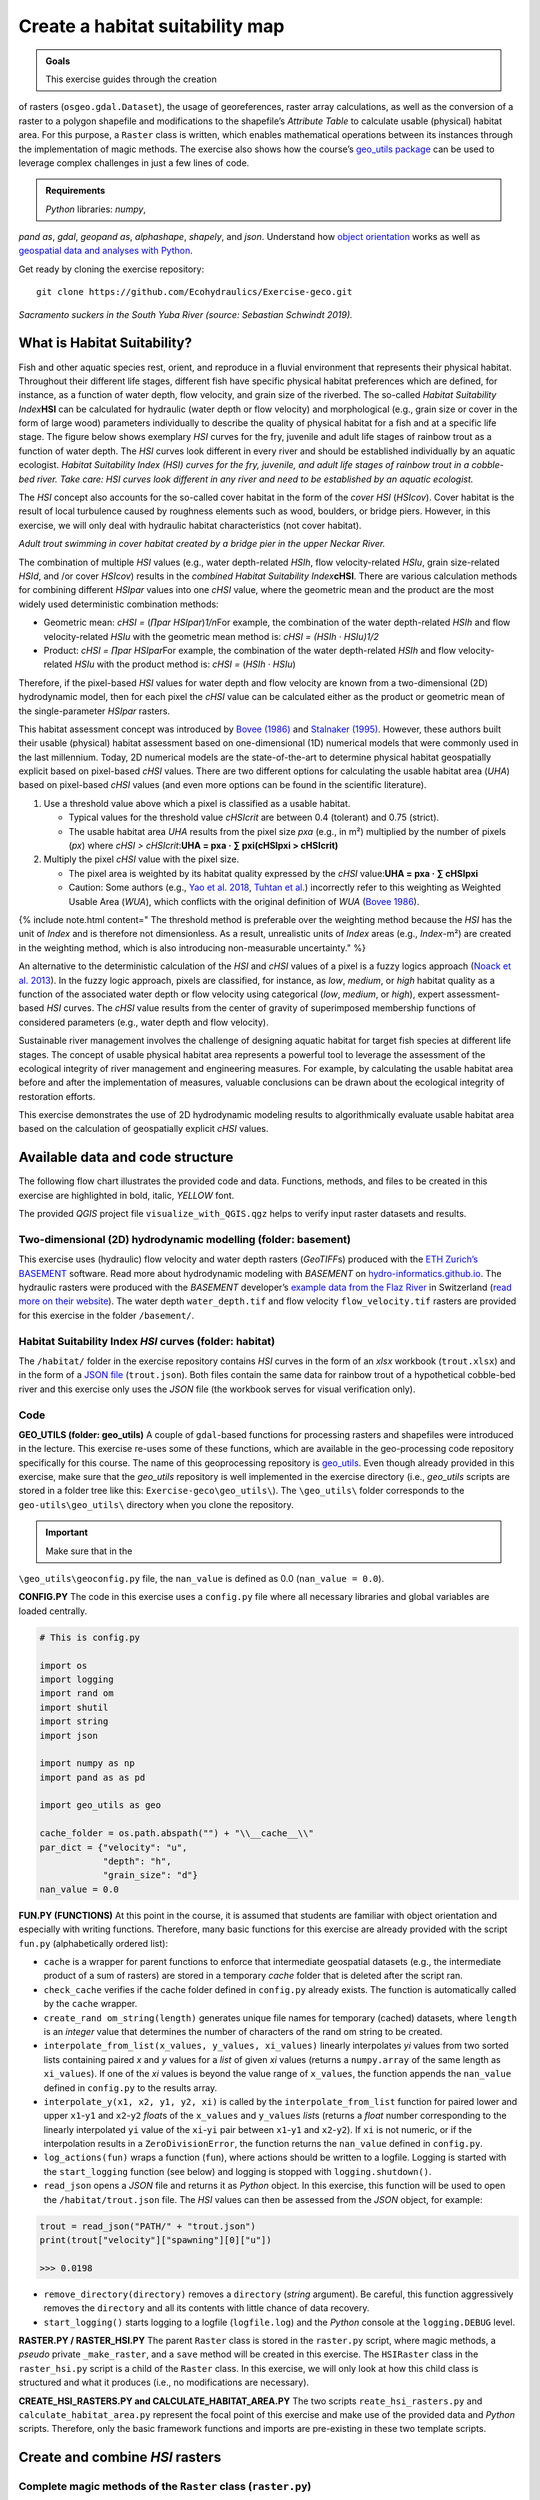 Create a habitat suitability map
================================

.. admonition:: Goals

   This exercise guides through the creation
of rasters (``osgeo.gdal.Dataset``), the usage of georeferences, raster
array calculations, as well as the conversion of a raster to a polygon
shapefile and  modifications to the shapefile’s *Attribute Table* to
calculate usable (physical) habitat area. For this purpose, a ``Raster``
class is written, which enables mathematical operations between its
instances through the implementation of magic methods. The exercise also
shows how the course’s `geo_utils
package <https://github.com/hydro-informatics/geo-utils>`__ can be used
to leverage complex challenges in just a few lines of code.

.. admonition:: Requirements

   *Python* libraries: *numpy*,
*pand as*, *gdal*, *geopand as*, *alphashape*, *shapely*, and  *json*.
Understand  how `object orientation <hypy_classes.html>`__ works as well
as `geospatial data and  analyses with Python <geo-python.html>`__.

Get ready by cloning the exercise repository:

::

   git clone https://github.com/Ecohydraulics/Exercise-geco.git

|fish| *Sacramento suckers in the South Yuba River (source: Sebastian
Schwindt 2019).*

What is Habitat Suitability?
----------------------------

Fish and  other aquatic species rest, orient, and  reproduce in a fluvial
environment that represents their physical habitat. Throughout their
different life stages, different fish have specific physical habitat
preferences which are defined, for instance, as a function of water
depth, flow velocity, and  grain size of the riverbed. The so-called
*Habitat Suitability Index*\ **HSI** can be calculated for hydraulic
(water depth or flow velocity) and  morphological (e.g., grain size or
cover in the form of large wood) parameters individually to describe the
quality of physical habitat for a fish and  at a specific life stage. The
figure below shows exemplary *HSI* curves for the fry, juvenile and 
adult life stages of rainbow trout as a function of water depth. The
*HSI* curves look different in every river and  should be established
individually by an aquatic ecologist. |hsi-curves|\  *Habitat
Suitability Index (HSI) curves for the fry, juvenile, and  adult life
stages of rainbow trout in a cobble-bed river. Take care: HSI curves
look different in any river and  need to be established by an aquatic
ecologist.*

The *HSI* concept also accounts for the so-called cover habitat in the
form of the *cover HSI* (*HSIcov*). Cover habitat is the result of local
turbulence caused by roughness elements such as wood, boulders, or
bridge piers. However, in this exercise, we will only deal with
hydraulic habitat characteristics (not cover habitat).

|cover-habitat|\  *Adult trout swimming in cover habitat created by a
bridge pier in the upper Neckar River.*

The combination of multiple *HSI* values (e.g., water depth-related
*HSIh*, flow velocity-related *HSIu*, grain size-related *HSId*, and /or
cover *HSIcov*) results in the *combined Habitat Suitability
Index*\ **cHSI**. There are various calculation methods for combining
different *HSIpar* values into one *cHSI* value, where the geometric
mean and  the product are the most widely used deterministic combination
methods:

-  Geometric mean: *cHSI =* (*∏par HSIpar*)\ *1/n*\ For example, the
   combination of the water depth-related *HSIh* and  flow
   velocity-related *HSIu* with the geometric mean method is: *cHSI =
   (HSIh · HSIu)1/2*
-  Product: *cHSI = ∏par HSIpar*\ For example, the combination of the
   water depth-related *HSIh* and  flow velocity-related *HSIu* with the
   product method is: *cHSI =* (*HSIh · HSIu*)

Therefore, if the pixel-based *HSI* values for water depth and  flow
velocity are known from a two-dimensional (2D) hydrodynamic model, then
for each pixel the *cHSI* value can be calculated either as the product
or geometric mean of the single-parameter *HSIpar* rasters.

This habitat assessment concept was introduced by `Bovee
(1986) <https://pubs.er.usgs.gov/publication/70121265>`__ and  `Stalnaker
(1995) <www.dtic.mil/cgi-bin/GetTRDoc?AD=ADA322762>`__. However, these
authors built their usable (physical) habitat assessment based on
one-dimensional (1D) numerical models that were commonly used in the
last millennium. Today, 2D numerical models are the state-of-the-art to
determine physical habitat geospatially explicit based on pixel-based
*cHSI* values. There are two different options for calculating the
usable habitat area (*UHA*) based on pixel-based *cHSI* values (and  even
more options can be found in the scientific literature).

1. Use a threshold value above which a pixel is classified as a usable
   habitat.

   -  Typical values for the threshold value *cHSIcrit* are between 0.4
      (tolerant) and  0.75 (strict).
   -  The usable habitat area *UHA* results from the pixel size *pxa*
      (e.g., in m²) multiplied by the number of pixels (*px*) where
      *cHSI > cHSIcrit*:\ **UHA = pxa · ∑ pxi(cHSIpxi > cHSIcrit)**

2. Multiply the pixel *cHSI* value with the pixel size.

   -  The pixel area is weighted by its habitat quality expressed by the
      *cHSI* value:\ **UHA = pxa · ∑ cHSIpxi**
   -  Caution: Some authors (e.g., `Yao et
      al. 2018 <https://onlinelibrary.wiley.com/doi/full/10.1002/eco.1961>`__,
      `Tuhtan et al. <https://doi.org/10.1007/s12205-012-0002-5>`__)
      incorrectly refer to this weighting as Weighted Usable Area
      (*WUA*), which conflicts with the original definition of *WUA*
      (`Bovee 1986 <https://pubs.er.usgs.gov/publication/70121265>`__).

{% include note.html content=" The threshold method is preferable over
the weighting method because the *HSI* has the unit of *Index* and  is
therefore not dimensionless. As a result, unrealistic units of *Index*
areas (e.g., *Index*-m²) are created in the weighting method, which is
also introducing non-measurable uncertainty." %}

An alternative to the deterministic calculation of the *HSI* and  *cHSI*
values of a pixel is a fuzzy logics approach (`Noack et
al. 2013 <https://onlinelibrary.wiley.com/doi/pdf/10.1002/9781118526576>`__).
In the fuzzy logic approach, pixels are classified, for instance, as
*low*, *medium*, or *high* habitat quality as a function of the
associated water depth or flow velocity using categorical (*low*,
*medium*, or *high*), expert assessment-based *HSI* curves. The *cHSI*
value results from the center of gravity of superimposed membership
functions of considered parameters (e.g., water depth and  flow
velocity).

Sustainable river management involves the challenge of designing aquatic
habitat for target fish species at different life stages. The concept of
usable physical habitat area represents a powerful tool to leverage the
assessment of the ecological integrity of river management and 
engineering measures. For example, by calculating the usable habitat
area before and  after the implementation of measures, valuable
conclusions can be drawn about the ecological integrity of restoration
efforts.

This exercise demonstrates the use of 2D hydrodynamic modeling results
to algorithmically evaluate usable habitat area based on the calculation
of geospatially explicit *cHSI* values.

Available data and  code structure
---------------------------------

The following flow chart illustrates the provided code and  data.
Functions, methods, and  files to be created in this exercise are
highlighted in bold, italic, *YELLOW* font.

|code-structure|\ 

The provided *QGIS* project file ``visualize_with_QGIS.qgz`` helps to
verify input raster datasets and  results.

Two-dimensional (2D) hydrodynamic modelling (folder: **basement**) 
~~~~~~~~~~~~~~~~~~~~~~~~~~~~~~~~~~~~~~~~~~~~~~~~~~~~~~~~~~~~~~~~~~

This exercise uses (hydraulic) flow velocity and  water depth rasters
(*GeoTIFF*\ s) produced with the `ETH Zurich\ ’s
BASEMENT <https://basement.ethz.ch/>`__ software. Read more about
hydrodynamic modeling with *BASEMENT* on
`hydro-informatics.github.io <bm.html>`__. The hydraulic rasters were
produced with the *BASEMENT* developer’s `example data from the Flaz
River <http://people.ee.ethz.ch/~basement/baseweb/download/tutorials/Flaz_2D_v3.zip>`__
in Switzerland  (`read more on their
website <https://basement.ethz.ch/download/tutorials/tutorials3.html>`__).
The water depth ``water_depth.tif`` and  flow velocity
``flow_velocity.tif`` rasters are provided for this exercise in the
folder ``/basement/``.

Habitat Suitability Index *HSI* curves (folder: **habitat**) 
~~~~~~~~~~~~~~~~~~~~~~~~~~~~~~~~~~~~~~~~~~~~~~~~~~~~~~~~~~~~

The ``/habitat/`` folder in the exercise repository contains *HSI*
curves in the form of an *xlsx* workbook (``trout.xlsx``) and  in the
form of a `JSON file <hypy_xml.html#json>`__ (``trout.json``). Both
files contain the same data for rainbow trout of a hypothetical
cobble-bed river and  this exercise only uses the *JSON* file (the
workbook serves for visual verification only).

Code
~~~~

**GEO_UTILS (folder: geo_utils)**\  A couple of ``gdal``-based functions
for processing rasters and  shapefiles were introduced in the lecture.
This exercise re-uses some of these functions, which are available in
the geo-processing code repository specifically for this course. The
name of this geoprocessing repository is
`geo_utils <https://github.com/hydro-informatics/geo-utils>`__. Even
though already provided in this exercise, make sure that the *geo_utils*
repository is well implemented in the exercise directory (i.e.,
*geo_utils* scripts are stored in a folder tree like this:
``Exercise-geco\geo_utils\``). The ``\geo_utils\`` folder corresponds to
the ``geo-utils\geo_utils\`` directory when you clone the repository.

.. important::
   Make sure that in the
``\geo_utils\geoconfig.py`` file, the ``nan_value`` is defined as 0.0
(``nan_value = 0.0``).

**CONFIG.PY**\  The code in this exercise uses a ``config.py`` file
where all necessary libraries and  global variables are loaded centrally.

.. code:: python

   # This is config.py

   import os
   import logging
   import rand om
   import shutil
   import string
   import json

   import numpy as np
   import pand as as pd

   import geo_utils as geo

   cache_folder = os.path.abspath("") + "\\__cache__\\"
   par_dict = {"velocity": "u",
               "depth": "h",
               "grain_size": "d"}
   nan_value = 0.0

**FUN.PY (FUNCTIONS)**\  At this point in the course, it is assumed that
students are familiar with object orientation and  especially with
writing functions. Therefore, many basic functions for this exercise are
already provided with the script ``fun.py`` (alphabetically ordered
list):

-  ``cache`` is a wrapper for parent functions to enforce that
   intermediate geospatial datasets (e.g., the intermediate product of a
   sum of rasters) are stored in a temporary *cache* folder that is
   deleted after the script ran.
-  ``check_cache`` verifies if the cache folder defined in ``config.py``
   already exists. The function is automatically called by the ``cache``
   wrapper.
-  ``create_rand om_string(length)`` generates unique file names for
   temporary (cached) datasets, where ``length`` is an *integer* value
   that determines the number of characters of the rand om string to be
   created.
-  ``interpolate_from_list(x_values, y_values, xi_values)`` linearly
   interpolates *yi* values from two sorted lists containing paired *x*
   and  *y* values for a *list* of given *xi* values (returns a
   ``numpy.array`` of the same length as ``xi_values``). If one of the
   *xi* values is beyond the value range of ``x_values``, the function
   appends the ``nan_value`` defined in ``config.py`` to the results
   array.
-  ``interpolate_y(x1, x2, y1, y2, xi)`` is called by the
   ``interpolate_from_list`` function for paired lower and  upper
   ``x1``-``y1`` and  ``x2``-``y2`` *float*\ s of the ``x_values`` and 
   ``y_values`` *list*\ s (returns a *float* number corresponding to the
   linearly interpolated ``yi`` value of the ``xi``-``yi`` pair between
   ``x1``-``y1`` and  ``x2``-``y2``). If ``xi`` is not numeric, or if the
   interpolation results in a ``ZeroDivisionError``, the function
   returns the ``nan_value`` defined in ``config.py``.
-  ``log_actions(fun)`` wraps a function (``fun``), where actions should
   be written to a logfile. Logging is started with the
   ``start_logging`` function (see below) and  logging is stopped with
   ``logging.shutdown()``.
-  ``read_json`` opens a *JSON* file and  returns it as *Python* object.
   In this exercise, this function will be used to open the
   ``/habitat/trout.json`` file. The *HSI* values can then be assessed
   from the *JSON* object, for example:

.. code:: python

   trout = read_json("PATH/" + "trout.json")
   print(trout["velocity"]["spawning"][0]["u"])

   >>> 0.0198

-  ``remove_directory(directory)`` removes a ``directory`` (*string*
   argument). Be careful, this function aggressively removes the
   ``directory`` and  all its contents with little chance of data
   recovery.
-  ``start_logging()`` starts logging to a logfile (``logfile.log``) and 
   the *Python* console at the ``logging.DEBUG`` level.

**RASTER.PY / RASTER_HSI.PY**\  The parent ``Raster`` class is stored in
the ``raster.py`` script, where magic methods, a *pseudo* private
``_make_raster``, and  a ``save`` method will be created in this
exercise. The ``HSIRaster`` class in the ``raster_hsi.py`` script is a
child of the ``Raster`` class. In this exercise, we will only look at
how this child class is structured and  what it produces (i.e., no
modifications are necessary).

**CREATE_HSI_RASTERS.PY and  CALCULATE_HABITAT_AREA.PY**\  The two
scripts ``reate_hsi_rasters.py`` and  ``calculate_habitat_area.py``
represent the focal point of this exercise and  make use of the provided
data and  *Python* scripts. Therefore, only the basic framework functions
and  imports are pre-existing in these two template scripts.

Create and  combine *HSI* rasters
--------------------------------

Complete magic methods of the ``Raster`` class (``raster.py``)
~~~~~~~~~~~~~~~~~~~~~~~~~~~~~~~~~~~~~~~~~~~~~~~~~~~~~~~~~~~~~~

The ``raster.py`` script imports the functions and  libraries loaded in
the ``fun.py`` script, and  therefore, also the ``config.py`` script. For
this reason, the *numpy* and  *pand as* libraries are already available
(``as`` ``np`` and  ``pd``, respectively), and  the *geo_utils* package is
already imported as ``geo`` (``import geo_utils as geo`` in
``config.py``).

The ``Raster`` class will load any *GeoTIFF* file name as a
geo-referenced array object that can be used with mathematical
operators. First, we will complement the ``__init__`` method by a
``Raster.name`` (extract from the ``file_name`` argument), as well as
georeferences and  array datasets:

.. code:: python

       # __init__(...) of Raster class in raster.py
           self.name = file_name.split("/")[-1].split("\\")[-1].split(".")[0] 

If the provided ``file_name`` does not exist, the ``__init__`` method
creates a new raster with the ``file_name`` (this behaviour is already
implemented in the ``if not os.path.exists(file_name)`` statement. Next,
load the ``osgeo.gdal.dataset``, the ``np.array``, and  the
``geo_transformation`` of the raster. For this purpose, use the
`raster2array function <geo-raster.html#createarray>`__ from the
lecture, which is also implemented in *geo_utils* (``geo``):

.. code:: python

       # __init__(...) of Raster class in raster.py
           self.dataset, self.array, self.geo_transformation = geo.raster2array(file_name, band _number=band ) 

To identify the `EPSG number (Authority
code) <geospatial-data.html#prj>`__ of a raster, retrieve the spatial
reference system (*SRS*) of the raster. Also for this purpose we have
already developed a function in the lecture with the `get_srs
function <geo-raster.html#reproject>`__. Load the *SRS* and  the *EPSG*
number using the *get_srs* function with the following two lines of code
in the ``__init__`` method:

.. code:: python

       # __init__(...) of Raster class in raster.py
           self.srs = geo.get_srs(self.dataset)
           self.epsg = int(self.srs.GetAuthorityCode(None))

That is it. The ``__init__`` method of the ``Raster`` class is complete.

--------------

To enable mathematical operations between multiple instances of the
``Raster`` class, implement `magic methods (recall the lecture
notes) <hypy_classes.html#operator-binary-and -assignment-methods>`__
that tell the class what to do when two ``Raster`` instances are for
example added (``+`` sign), multiplied (``*`` sign), or subtracted
(``-`` sign). For instance, implementing the magic methods
``__truediv__`` (for using the ``/`` operator), ``__mul__`` (for using
the ``*`` operator), and  ``__pow__`` (for using the ``**`` operator)
will enable the usage of ``Raster`` instances like this:

.. code:: python

   # example for Raster instances, when operators are defined through magic methods

   # load GeoTIFF rasters from file directory
   velocity = Raster("/usr/geodata/u.tif")
   depth = Raster("/usr/geodata/h.tif")

   # calculate the Froude number using operators defined with magic methods
   Froude = velocity / (depth * 9.81) ** 0.5

   # save the new raster
   Froude.save("/usr/geodata/froude.tif")

The ``Raster`` class template already contains one exemplary magic
method to enable division (``__truediv__``):

.. code:: python

       # Raster class in raster.py
       def __truediv__(self, constant_or_raster):        
           try:
               self.array = np.divide(self.array, constant_or_raster.array)
           except AttributeError:
               self.array /= constant_or_raster
           return self._make_raster("div")

Let us take a close look at what the ``__truediv__`` method does:

-  The input argument ``constant_or_raster`` can be another ``Raster``
   instance that has an ``array`` attribute or a numeric constant (e.g.,
   9.81).
-  The method tries to invoke the array attribute of
   ``constant_or_raster``.

   -  If ``constant_or_raster`` is a raster object, then invoking
      ``contant_or_raster.array`` is successful. In this case
      ``self.array`` is overwritten with the element-wise division of
      the array by ``contant_or_raster.array``. The element-wise
      division builds on *numpy*\ ’s built-in function
      `np.divide <https://numpy.org/doc/stable/reference/generated/numpy.divide.html>`__,
      which is a computationally efficient wrapper of C/C++ code (much
      faster than a *Python* loop over array elements).
   -  If ``constant_or_raster`` is a numeric value, then invoking
      ``contant_or_raster.array`` results in an ``AttributeError`` and 
      the ``__truediv__`` method falls in the ``except AttributeError``
      statement, where ``self.array`` is simply divided by
      ``constant_or_raster``.

-  The method returns the result of the pseudo private method
   ``self._make_raster("div")`` (`recall PEP 8 code style conventions on
   ``_single_leading_underscore``
   methods <hypy_pystyle.html#name-conventions>`__), which corresponds
   to a new ``Raster`` instance of the actual ``Raster`` instance
   divided by ``constant_or_raster``. The new ``Raster`` instance is a
   temporary *GeoTIFF* file in the *cache* folder (`recall the cache
   function <#funs>`__). This is how the pseudo-private method
   ``_make_raster(self, file_marker)`` looks like:

.. code:: python

       def _make_raster(self, file_marker):
           f_ending = "__{0}{1}__.tif".format(file_marker, create_rand om_string(4))
           geo.create_raster(cache_folder + self.name + f_ending, self.array, epsg=self.epsg,
                             nan_val=nan_value,
                             geo_info=self.geo_transformation)
           return Raster(cache_folder + self.name + f_ending)

-  ``file_marker`` is a *string* variable added to the *GeoTIFF* file
   name along with a rand om, four characters-long *string* (`recall the
   ``create_rand om_string`` function <#funs>`__). ``file_marker`` is
   unique for every implemented operator. For the ``__truediv__`` method
   use ``file_marker="div"``. Thus, the temporary *GeoTIFF* file name is
   defined as ``cache_folder + self.name + f_ending``
   (e.g. ``"C:\Excercise-geco\__cache__\velocity__divhjev__.tif"``).
-  From ``geo_utils``, the
   ```create_raster`` <geo-raster.html#create>`__ function is used to
   actually write the temporary *GeoTIFF* to the ``__cache__`` folder
   using the original raster’s spatial reference system.
-  The method ``return``\ s a new ``Raster`` instance of the temporary,
   cached *GeoTIFF* file.

--------------

   **Digression: If you think the ``_make_raster`` method is confusing
   …**

Then you have a point. The above-described approach implements the
``_make_raster`` method to reuse the temporary *GeoTIFF*\ s later with
both constants (*float*) and  arrays, but there is a more elegant way to
return a new ``Raster`` instance. However, returning a new instance of
the same class requires that the input argument must be an instance of
the class itself (i.e., ``Raster``) and  not a numeric variable. The
alternative solution for returning a ``Raster`` instance starts with a
different implementation of the magic method (e.g., ``__truediv__``) and 
requires to import *Python4*-style ``annotations``. Therefore, the first
line of the script must include (only works with *Python 3.7* and 
higher) the following import:

.. code:: python

   from __future__ import annotations

Then we can rewrite the ``__truediv__`` method:

.. code:: python

       def __truediv__(self, other: Raster) -> Raster: 
           f_ending = "__div%s__.tif" % create_rand om_string(4)  
           return Raster(file_name=cache_folder + self.name + f_ending, 
                         raster_array=np.divide(self.array, other.array),
                         epsg=self.epsg,
                         geo_info=self.geo_transformation)

In this case, the ``_make_raster`` method is obsolete. Read more about
returning instances of the same class on `stack
overflow <https://stackoverflow.com/questions/33533148/how-do-i-specify-that-the-return-type-of-a-method-is-the-same-as-the-class-itsel>`__.

--------------

**Back to the exercise using the ``_make_raster`` method.** Add the
following magic methods to the ``Raster`` class (function placeholders
are already present in the ``raster.py`` template):

-  ``__add__`` (``+`` operator):

.. code:: python

           try:
               self.array += constant_or_raster.array
           except AttributeError:
               self.array += constant_or_raster
           return self._make_raster("add")

-  ``__mul__`` (``*`` operator):

.. code:: python

           try:
               self.array = np.multiply(self.array, constant_or_raster.array)
           except AttributeError:
               self.array *= constant_or_raster
           return self._make_raster("mul")

-  ``__pow__`` (``**`` operator):

.. code:: python

           try:
               self.array = np.power(self.array, constant_or_raster.array)
           except AttributeError:
               self.array **= constant_or_raster
           return self._make_raster("pow")

-  ``__sub__`` (``-`` operator):

.. code:: python

           try:
               self.array -= constant_or_raster.array
           except AttributeError:
               self.array -= constant_or_raster
           return self._make_raster("sub")

The last item to complete in the ``Raster`` class is the built-in
``save`` method that receives a ``file_name`` (*string*) argument
defining the directory and  save-as name of the ``Raster`` instance:

.. code:: python

           save_status = geo.create_raster(file_name, self.array, epsg=self.epsg, nan_val=0.0, geo_info=self.geo_transformation)
           return save_status

Why do we need the ``save_status`` variable? First, it states if saving
the raster was successful (``save_status=0``), and  second, this
information could be used to delete the raster from the ``__cache__``
folder and  flush the memory (feel free to do so for speeding up the
code).

--------------

Write *HSI* and  *cHSI* raster creation script
~~~~~~~~~~~~~~~~~~~~~~~~~~~~~~~~~~~~~~~~~~~~~

The provided ``create_hsi_rasters.py`` script already contains required
package imports, an ``if __name__ == '__main__'`` stand -alone statement
as well as the void ``main``, ``get_hsi_curve``, ``get_hsi_raster``, and 
``combine_hsi_rasters`` functions:

.. code:: python

   # create_hsi_rasters.py
   from fun import *
   from raster_hsi import HSIRaster, Raster
   from time import perf_counter

   def combine_hsi_rasters(raster_list, method="geometric_mean"):
       """...
       """
       pass


   def get_hsi_curve(json_file, life_stage, parameters):
       """...
       """
       pass


   def get_hsi_raster(tif_dir, hsi_curve):
       """...
       """
       pass


   def main():
       pass


   if __name__ == '__main__':
       # define global variables for the main() function
       parameters = ["velocity", "depth"]
       life_stage = "juvenile"
       fish_file = os.path.abspath("") + "\\habitat\\trout.json"
       tifs = {"velocity": os.path.abspath("") + "\\basement\\flow_velocity.tif",
               "depth": os.path.abspath("") + "\\basement\\water_depth.tif"}
       hsi_output_dir = os.path.abspath("") + "\\habitat\\"

       # run code and  evaluate performance
       t0 = perf_counter()
       main()
       t1 = perf_counter()
       print("Time elapsed: " + str(t1 - t0))

The ``if __name__ == '__main__'`` statement contains a time counter
(``perf_counter``) that prompts how long running the script takes
(typically between 3 to 6 seconds). Make sure that

-  the ``parameters`` list contains ``"velocity"`` and  ``"depth"`` (as
   per the ``par_dict`` in the ``config.py`` script),
-  the file paths are defined correctly, and 
-  a life stage is defined (i.e., either ``"fry"``, ``"juvenile"``,
   ``"adult"``, or ``"spawning"`` as per the */habitat/fish.xlsx*
   workbook).

The following paragraphs show step by step how to load the *HSI* curves
from the *JSON* file (``get_hsi_curve``), apply them to the
``flow_velocity`` and  ``water_depth`` rasters (``get_hsi_raster``), and 
combine the resulting *HSI* rasters into *cHSI* rasters
(``combine_hsi_rasters``).

The ``get_hsi_curve`` function will load the *HSI* curve from the *JSON*
file (*/habitat/trout.json*) in a dictionary for the two parameters
``"velocity"`` and  ``"depth"``. Thus, the goal is to create a
``curve_data`` dictionary that contains one *pand as* ``DataFrame``
object for all parameters (i.e., velocity and  depth). For example,
``curve_data["velocity"]["u"]`` will be a *pand as* ``Series`` of
velocity entries (in m/s) that corresponds to
``curve_data["velocity"]["HSI"]``, which is a *pand as* ``Series`` of
*HSI* values. Similarly, ``curve_data["depth"]["h"]`` is a *pand as*
``Series`` of depth entries (in meters) that corresponds to
``curve_data["depth"]["HSI"]``, which is a *pand as* ``Series`` of *HSI*
values (corresponds to the curves shown in the `HSI
graphs <#hsi-image>`__ above). To extract the desired information from
the *JSON* file, ``get_hsi_curve`` takes three arguments (``json_file``,
``life_stage``, and  ``parameters``) in order to:

-  Get the information stored in the *JSON* file with the ``read_json``
   function (`see above <#funs>`__).
-  Instantiate a void ``curve_data`` *dictionary* that will contain the
   *pand as* ``DataFrame``\ s for ``"velocity"`` and  ``"depth"``.
-  Run a loop over the (two) parameters (``"velocity"`` and 
   ``"depth"``), in which it:

   -  Creates a void ``par_pairs`` *list* for storing pairs of parameter
      (``par``) - \* HSI\* values as nested lists.
   -  Iterates through the length of provided curve data, where valid
      data pairs (e.g., ``[u_value, HSI_value]``) are appended to the
      ``par_pairs`` *list*. This iteration is what actually creates the
      nested *list*.
   -  Converts the final ``par_pairs`` list to a *pand as* ``DataFrame``
      that it adds to the ``curve_data`` *dictionary*.

-  ``return`` the ``curve_data`` *dictionary* with its *pand as*
   ``DataFrame``\ s.

.. code:: python

   # create_hsi_rasters.py
   def get_hsi_curve(json_file, life_stage, parameters):
       # read the JSON file with fun.read_json
       file_info = read_json(json_file)
       # instantiate output dictionary
       curve_data = {}
       # iterate through parameter list (e.g., ["velocity", "depth"]) 
       for par in parameters:
           # create a void list to store pairs of parameter-HSI values as nested lists
           par_pairs = []
           # iterate through the length of parameter-HSI curves in the JSON file
           for i in range(0, file_info[par][life_stage].__len__()):
               # if the parameter is not empty (i.e., __len__ > 0), append the parameter-HSI (e.g., [u_value, HSI_value]) pair as nested list
               if str(file_info[par][life_stage][i]["HSI"]).__len__() > 0:
                   try:
                       # only append data pairs if both parameter and  HSI are numeric (floats)
                       par_pairs.append([float(file_info[par][life_stage][i][par_dict[par]]),
                                         float(file_info[par][life_stage][i]["HSI"])])
                   except ValueError:
                       logging.warning("Invalid HSI curve entry for {0} in parameter {1}.".format(life_stage, par))
           # add the nested parameter pair list as pand as DataFrame to the curve_data dictionary
           curve_data.update({par: pd.DataFrame(par_pairs, columns=[par_dict[par], "HSI"])})
       return curve_data

In the ``main`` function, call ``get_hsi_curves`` to get the *HSI*
curves as a *dictionary*. In addition, implement the ``cache`` and  the
``log_actions`` wrappers (`recall the descriptions of provided
functions <#funs>`__) for the ``main`` function:

.. code:: python

   # create_hsi_rasters.py

   ...

   @log_actions
   @cache
   def main():
       # get HSI curves as pand as DataFrames nested in a dictionary
       hsi_curve = get_hsi_curve(fish_file, life_stage=life_stage, parameters=parameters)

   ...

With the provided ``HSIRaster`` (``raster_hsi.py``) class, the *HSI*
rasters can be conveniently created in the ``get_hsi_raster`` function.
Before using the ``HSIRaster`` class, make sure to understand  how it
works. The ``HSIRaster`` class inherits from the ``Raster`` class and 
initiates its parent class in its ``__init__`` method through
``Raster.__init__(self, file_name=file_name, band =band , raster_array=raster_array, geo_info=geo_info)``.
Then, the class calls its ``make_hsi`` method, which takes an *HSI*
curve (nested *list*) of two equal *list* pairs (*list* of parameters
and  *list* of *HSI* values) as argument. The ``make_hsi`` method:

-  Extracts parameter values (e.g., depth or velocity) from the first
   element of the nested ``hsi_curves`` *list*, and  *HSI* values from
   the second element of the nested ``hsi_curves`` *list*.
-  Uses *numpy*\ ’s built-in ``np.nditer`` function, which iterates
   through *numpy* arrays with high computational efficiency (read more
   about
   ```nditer`` <https://numpy.org/doc/stable/reference/generated/numpy.nditer.html>`__).

   -  The ``nditer`` loop passes the ``par_values`` as ``x_values``
      *list* argument and  the ``hsi_values`` as ``y_values`` *list*
      arguments to the ``interpolate_from_list`` function (`recall the
      function descriptions above <#funs>`__).
   -  The array values (i.e., flow velocity or water depth) correspond
      to the ``xi_values`` *list* argument of the
      ``interpolate_from_list`` function.
   -  The ``interpolate_from_list`` function then identifies for each
      element of the ``xi_values`` *list* the closest elements (*xi*
      values) in the ``x_values`` *list* and  the corresponding positions
      in the ``y_values`` *list*.
   -  The ``interpolate_from_list`` function passes the identified
      values to the ``interpolate_y`` function, which then linearly
      interpolates the corresponding ``yi`` value (i.e., an *HSI*
      value).
   -  Thus, the flow velocity or water depths in ``self.array`` are
      row-wise (row-by-row) replaced by *HSI* values.

-  ``return``\ s a ``Raster`` instance using the pseudo-private
   ``_make_raster`` method (`recall its contents <#make-raster>`__).

.. code:: python

   # raster_hsi.py
   from raster import *

   class HSIRaster(Raster):
       def __init__(self, file_name, hsi_curve, band =1, raster_array=None, geo_info=False):
           Raster.__init__(self, file_name=file_name, band =band , raster_array=raster_array, geo_info=geo_info)
           self.make_hsi(hsi_curve)

       def make_hsi(self, hsi_curve):
           par_values = hsi_curve[0]
           hsi_values = hsi_curve[1]
           try:
               with np.nditer(self.array, flags=["external_loop"], op_flags=["readwrite"]) as it:
                   for x in it:
                       x[...] = interpolate_from_list(par_values, hsi_values, x)
           except AttributeError:
               print("WARNING: np.array is one-dimensional.")
           return self._make_raster("hsi")

Modify the ``get_hsi_rasters`` function to directly return a
``HSIRaster`` object:

.. code:: python

   # create_hsi_rasters.py

   ...

   def get_hsi_raster(tif_dir, hsi_curve):
       return HSIRaster(tif_dir, hsi_curve)
   ...

The ``get_hsi_raster`` function requires two arguments, which it must
receive from the ``main`` function. For this reason, iterate over the
``parameters`` *list* in the ``main`` function and  extract the
corresponding raster directories from the ``tifs`` *dictionary* (recall
the variable definition in the `stand alone
statement <#chsi-template>`__). In addition, save the ``Raster`` objects
returned by the ``get_hsi_raster`` function in another *dictionary*
(``eco_rasters``) to combine them in the next step into a *cHSI* raster.

.. code:: python

   # create_hsi_rasters.py

   ...

   @log_actions
   @cache
   def main():
       # get HSI curves as pand as DataFrames nested in a dictionary
       hsi_curve = get_hsi_curve(fish_file, life_stage=life_stage, parameters=parameters)
       
           # create HSI rasters for all parameters considered and  store the Raster objects in a dictionary
       eco_rasters = {}
       for par in parameters:
           hsi_par_curve = [list(hsi_curve[par][par_dict[par]]),
                            list(hsi_curve[par]["HSI"])]
           eco_rasters.update({par: get_hsi_raster(tif_dir=tifs[par], hsi_curve=hsi_par_curve)})
           eco_rasters[par].save(hsi_output_dir + "hsi_%s.tif" % par)
   ...

Of course, one can also loop over the parameters *list* directly in the
``get_hsi_raster`` function.

.. tip::
   This is a good moment to test if the code
works. Run ``create_hsi_rasters.py`` and  verify that the two *GeoTIFF*
files (*habitat/hsi_velocity.tif* and  */habitat/hsi_depth.tif*) are
created correctly. *QGIS* visualizes the *GeoTIFF*-products and  the
activated *Identify Features* button in *QGIS* enables to check if the
linearly interpolated *HSI* values agree with the *HSI* curves in the
provided workbook (*/habitat/trout.xlsx*). Thus, load both *GeoTIFF*
pairs in *QGIS*: */habitat/hsi_velocity.tif* +
*/basement/flow_velocity.tif* and  */habitat/hsi_depth.tif* +
*/basement/water_depth.tif*.

Next, we come to the reason why we had to define magic methods for the
``Raster`` class: combine the *HSI* rasters using both combination
formulae presented above (recall the `product and  geometric
mean <#combine-methods>`__ formulae), where ``"geometric_mean"`` should
be used by default. The ``combine_hsi_rasters`` function accepts two
arguments (a *list* of ``Raster`` objects corresponding to *HSI* rasters
and  the ``method`` to use as *string*).

If the method corresponds to the default value ``"geometric_mean"``,
then the ``power`` to be applied to the product of the ``Raster`` *list*
is calculated from the *n*\ th root, where *n* corresponds to the number
of ``Raster`` objects in the ``raster_list``. Otherwise (e.g.,
``method="product"``), the ``power`` is exactly 1.0.

The ``combine_hsi_rasters`` function initially creates an empty *cHSI*
``Raster`` in the ``cache_folder``, with each cell having the value
``1.0`` (filled through ``np.ones``). In a loop over the ``Raster``
elements of the ``raster_list``, the function multiplies each *HSI*
raster with the *cHSI* raster.

Finally, the function returns the product of all *HSI* rasters to the
power of the previously determined ``power`` value.

.. code:: python

   # create_hsi_rasters.py
   def combine_hsi_rasters(raster_list, method="geometric_mean"):
       if method is "geometric_mean":
           power = 1.0 / float(raster_list.__len__())
       else:
           # supposedly method is "product"
           power = 1.0

       chsi_raster = Raster(cache_folder + "chsi_start.tif",
                            raster_array=np.ones(raster_list[0].array.shape),
                            epsg=raster_list[0].epsg,
                            geo_info=raster_list[0].geo_transformation)
       for ras in raster_list:
           chsi_raster = chsi_raster * ras

       return chsi_raster ** power

To finish the ``create_hsi_rasters.py`` script, implement the call to
the ``combine_hsi_rasters`` function in the ``main`` function and  save
the result as *cHSI* *GeoTIFF* raster in the ``/habitat/`` folder:

.. code:: python

   # create_hsi_rasters.py

   ...

   @log_actions
   @cache
   def main():
       ...

       for par in parameters:
           hsi_par_curve = [list(hsi_curve[par][par_dict[par]]),
                            list(hsi_curve[par]["HSI"])]
           eco_rasters.update({par: get_hsi_raster(tif_dir=tifs[par], hsi_curve=hsi_par_curve)})
           eco_rasters[par].save(hsi_output_dir + "hsi_%s.tif" % par)
       
       # get and  save chsi raster
       chsi_raster = combine_hsi_rasters(raster_list=list(eco_rasters.values()),
                                         method="geometric_mean")
       chsi_raster.save(hsi_output_dir + "chsi.tif")
   ...

Run the *HSI* and  *cHSI* raster creation code
~~~~~~~~~~~~~~~~~~~~~~~~~~~~~~~~~~~~~~~~~~~~~

A successful run of the script ``create_hsi_rasters.py`` should look
like this (in *PyCharm*):

|run-chsi|\ 

Plotted in *QGIS*, the *cHSI* *GeoTIFF* raster should look like this:

|chsi-results|\  *The cHSI raster plotted in QGIS, where poor physical
habitat quality (cHSI close to 0.0) is colored in red and  high physical
habitat quality (cHSI close to 1.0) is colored in green.*

Result interpretation
~~~~~~~~~~~~~~~~~~~~~

The presentation of the *cHSI* raster shows that preferred habitat areas
for juvenile trout exist only close to the banks. Also, numerical
artifacts of the triangular mesh used by *BASEMENT* are visible.
Therefore, the question arises whether the calculated flow velocities
and  water depths, and  in consequence also the *cHSI* values, close to
the banks can be considered representative.

Calculate the usable habitat area
---------------------------------

Write the code
~~~~~~~~~~~~~~

The *cHSI* rasters enable the calculation of the available usable
habitat area. The previous section featured examples using the fish
species *trout* and  its *juvenile* life stage, for which we will
determine here the usable habitat area *UHA* (in m²) using a *cHSI*
threshold value (rather than the pixel area weighting approach). So we
follow the `threshold formula described above <#uha-methods>`__, using a
threshold value of *cHSIcrit* = 0.4. Thus, every pixel that has a *cHSI*
value of 0.4 or greater counts as usable habitat area.

From a technical point of view, this part of the exercise is about
converting a raster into a polygon shapefile as well as accessing and 
modifying the *Attribute Table* of the shapefile.

Similar to the creation of the *cHSI* raster, there is a template script
available for this part of the exercise, called
``calculate_habitat_area.py``, which contains package and  module
imports, an ``if __name__ == '__main__'`` stand -alone statement, as well
as the void ``main`` and  ``calculate_habitat_area`` functions. The
template script looks like this:

.. code:: python

   # this is calculate_habitat_area.py (template)
   from fun import *
   from raster import Raster


   def calculate_habitat_area(layer, epsg):
       pass


   def main():
       pass


   if __name__ == '__main__':
       chsi_raster_name = os.path.abspath("") + "\\habitat\\chsi.tif"
       chsi_threshold = 0.4

       main()

In the ``if __name__ == '__main__'`` statement, make sure that the
global variable ``chsi_raster_name`` corresponds to the directory of the
*cHSI* raster created in the previous section. The other global variable
(``chsi_threshold``) corresponds to the *cHSIcrit* value of 0.4 that we
will use with the `threshold formula <#uha-methods>`__.

In the ``main`` function, start with loading the *cHSI* raster
(``chsi_raster``) as a ```Raster`` object <#raster>`__. Then, access the
*numpy* array of the *cHSI* raster and  compare it with
``chsi_threshold`` using *numpy*\ ’s built-in
`greater_equal <https://numpy.org/doc/stable/reference/generated/numpy.greater_equal.html>`__
function. ``np.greater_equal`` takes an array as first argument and  a
second argument, which is the condition that can be a numeric variable
or another *numpy* array. Then, ``np.greater_equal`` checks if the
elements of the first array are greater than or equal to the second
argument. In the case of the second argument being an array, this is an
element-wise ≥ comparison. The result of ``np.greater_equal`` is a
*boolean* array (``True`` where the greater-or-equal condition is
fulfilled and  ``False`` otherwise). However, to create an
``osgeo.gdal.Dataset`` object from the result of ``np.greater_equal``,
we need a numeric array. For this reason, multiply the result of
``np.greater_equal`` by 1.0 and  assign it as a new *numpy* array of
zeros (``False``) and  ones (``True``) to a variable named
``habitat_pixels`` (see the code block below).

With the ``habitat_pixels`` array and  the georeference of
``chsi_raster``, create a new *integer* *GeoTIFF* raster with the
`create_raster function of
geo_utils <https://github.com/hydro-informatics/geo-utils#create-raster>`__
(here: ``geo.create_raster``). In the following code block the new
raster is saved in the */habitat/* folder of the exercise as
``habitat-pixels.tif``.

.. code:: python

   # calculate_habitat_area.py
   ...

   def main():
       # open the chsi raster
       chsi_raster = Raster(chsi_ras_name)
       # extract pixels where the physical habitat quality is higher than the user threshold value
       habitat_pixels = np.greater_equal(chsi_raster.array, chsi_threshold_value) * 1
       # write the habitat pixels to a binary array (0 -> no habitat, 1 -> usable habitat)
       geo.create_raster(os.path.abspath("") + "\\habitat\\habitat-pixels.tif",
                         raster_array=habitat_pixels,
                         epsg=chsi_raster.epsg,
                         geo_info=chsi_raster.geo_transformation)
   ...

In the next step, convert the habitat pixel raster into a polygon
shapefile and  save it in the */habitat/* folder as ``habitat-area.shp``.
The conversion of a raster into a polygon shapefile requires that the
raster contains only *integer* values, which is the case in the habitat
pixel raster (only zeros and  ones - `recall the lecture
notes <geo-convert.html#raster2polygon>`__). With the `raster2polygon
function of
geo_utils <https://github.com/hydro-informatics/geo-utils#convert-raster-to-polygon-shapefile>`__,
create the new polygon shapefile, specify *habitat-pixels.tif* as
``raster_file_name`` to be converted, and  ``/habitat/habitat-area.shp``
as output file name. ``geo.raster2polygon`` returns an
``osgeo.ogr.DataSource`` object and  we can pass its layer including the
information of the *EPSG* authority code (from ``chsi_raster``) directly
to the not-yet-written ``calculate_habitat_area`` function:

.. code:: python

   # calculate_habitat_area.py
   ...

   def main():
       ... (create habitat pixels raster)
       
       # convert the raster with usable pixels to polygon (must be an integer raster!)
       tar_shp_file_name = os.path.abspath("") + "\\habitat\\habitat-area.shp"
       habitat_polygons = geo.raster2polygon(os.path.abspath("") + "\\habitat\\habitat-pixels.tif",
                                             tar_shp_file_name)

       # calculate the habitat area (will be written to the attribute table)
       calculate_habitat_area(habitat_polygons.GetLayer(), chsi_raster.epsg)
   ...

In order for the ``calculate_habitat_area`` function to produce what its
name promises, we need to populate this function as well. For this
purpose, use the ``epsg`` *integer* argument to identify the unit system
of the shapefile.

.. code:: python

   # calculate_habitat_area.py
   ...

   def calculate_habitat_area(layer, epsg):
       # retrieve units
       srs = geo.osr.SpatialReference()
       srs.ImportFromEPSG(epsg)
       area_unit = "square %s" % str(srs.GetLinearUnitsName())
   ...

.. note::
   In practice, many mistakes are made due to
the incorrect use of area units, which is often not obvious at first
because of the size of geospatial data (several gigabytes). There are
many units of length and  area (meters, feet, acre, hectare, km²) and  a
difference of an order of magnitude is sometimes only noticed when a
critical reviewer or a local expert becomes suspicious. In the
application shown here, we use the information of the length units only
to output the total area with a correct reference to the area units (m²)
on the console, but in practice, this information can save a career.

To determine the habitat area, the area of each polygon must be
calculated. For this purpose, add a new field to the ``layer`` in the
*Attribute Table*, name it ``"area"``, and  assign a ``geo.ogr.OFTReal``
(numeric) data type (recall how to `create a field an data types
explained in the lecture notes <geo-shp.html#add-field>`__). Then,
create a void *list* called ``poly_size``, in which we will write the
area of all polygons that have a field value of ``1``. To access the
individual polygons (features) of the ``layer``, iterate through all
features using a ``for`` loop, which:

-  Extracts the polygon of every ``feature`` using
   ``polygon = feature.GetGeometryRef()``
-  Appends the polygon’s area size to the ``poly_size`` *list* if the
   field ``"value"`` of the ``polygon`` (at position 0:
   ``feature.GetField(0)``) is 1 (``True``).
-  Writes the polygon’s area size to the *Attribute Table* with
   ``feature.SetField("area", polygon.GetArea())``.
-  Saves the changes (calculated area) to the shapefile ``layer`` with
   ``layer.SetFeature(feature)``.

.. important::
   Looping through an attribute table is
computationally expensive in *Python*. If a shapefile has many elements
(points, lines, polygons), this loop can last for hours, days, or even
weeks. Therefore, it can be useful to convert a shapefile into a raster
and  perform calculations using *numpy*\ ’s computationally efficient
built-in functions (C/C++ wrappers), which are many times faster. A
particular problem is the processing of large lidar datasets (several
million points), where it may be necessary to use other software (read
more at
`earthdatascience.org <https://www.earthdatascience.org/courses/use-data-open-source-python/data-stories/what-is-lidar-data/explore-lidar-point-clouds-plasio/>`__).”
%}

The last information needed after the ``for`` loop is the total area of
the ``"value"=1`` polygons, which we get by writing the ``sum`` of the
``poly_size`` *list* to the console. Therefore, the second and  last part
of the ``calculate_habitat_area`` function looks like this:

.. code:: python

   # calculate_habitat_area.py
   ...
   def calculate_habitat_area(layer, epsg):

       ... (extract unit system information)
       
       # add area field
       layer.CreateField(geo.ogr.FieldDefn("area", geo.ogr.OFTReal))

       # create list to store polygon sizes
       poly_size = []

       # iterate through geometries (polygon features) of the layer
       for feature in layer:
           # retrieve polygon geometry
           polygon = feature.GetGeometryRef()
           # add polygon size if field "value" is one (determined by chsi_treshold)
           if int(feature.GetField(0)):
               poly_size.append(polygon.GetArea())
           # write area to area field
           feature.SetField("area", polygon.GetArea())
           # add the feature modifications to the layer
           layer.SetFeature(feature)

       # calculate and  print habitat area
       print("The total habitat area is {0} {1}.".format(str(sum(poly_size)), area_unit))

   ...

.. note::
   To calculate other geometry attributes
than the polygon area (e.g., envelope extents, derive a convex hull, or
get the length of lines), refer to the `functions described in the
lecture notes <geo-shp.html#calc>`__ and  use those functions in lieu of
``polygon.GetArea()``.

Run the Usable Habitat Area calculation code
~~~~~~~~~~~~~~~~~~~~~~~~~~~~~~~~~~~~~~~~~~~~

A successful run of the script ``calculate_habitat_area.py`` should look
like this (in *PyCharm*): |image1|

Plotted in *QGIS*, the *habitat-area* shapefile looks like this (use
*Categorized* symbology):

|uha-results| *The habitat-area shapefile plotted in QGIS with
Categorized symbology, where the usable habitat area UHA (cHSI > 0.4) is
delineated by the hatched purple patches and  their dashed outlines.*

.. _result-interpretation-1:

Result interpretation
~~~~~~~~~~~~~~~~~~~~~

The *UHA* of the analyzed river section represents a very small share of
the total wetted area, which can be interpreted as an ecologically poor
status of the river. However, a glance at a map and  the simulation files
of the Flaz example of *BASEMENT* suggests that at a discharge of 50
m³/s, a flood situation can be assumed. As during floods, there are
generally higher flow velocities, which are out-of-favor of juvenile
fish, the small usable habitat area is finally not surprising.

.. important::
   Remember that the here presented
habitat assessment assumes that fish prefer regions with high *cHSI*
values and  that rivers with a high proportion of areas with high *cHSI*
values are ecologically particularly valuable. This approach represents
an assessment of the physical habitat state with limited information on
the functional habitat state.

+--------------------+-----------------------------------------+
| **BONUS            | Rewrite the magic methods of the        |
| HOMEWORK:**        | ``Raster`` class by using               |
|                    | ``def __MET                             |
|                    | HOD__(self, other: Raster) -> Raster:`` |
|                    | instead of                              |
|                    | ``def                                   |
|                    | __METHOD__(self, constant_or_raster):`` |
|                    | and  the ``_make_raster`` method.        |
+--------------------+-----------------------------------------+

.. |fish| image:: https://github.com/Ecohydraulics/media/raw/master/jpg/yuba-fish.jpg
.. |hsi-curves| image:: https://github.com/Ecohydraulics/media/raw/master/png/hsi-curves.png
.. |cover-habitat| image:: https://github.com/Ecohydraulics/media/raw/master/jpg/neckar-fish-cover.jpg
.. |code-structure| image:: https://github.com/Ecohydraulics/Exercise-geco/raw/master/graphs/geo_eco_uml.png
.. |run-chsi| image:: https://github.com/Ecohydraulics/Exercise-geco/raw/master/graphs/run_create_chsi_rasters.png
.. |chsi-results| image:: https://github.com/Ecohydraulics/Exercise-geco/raw/master/graphs/ex-chsi.png
.. |image1| image:: https://github.com/Ecohydraulics/Exercise-geco/raw/master/graphs/run_habitat_area.png
.. |uha-results| image:: https://github.com/Ecohydraulics/Exercise-geco/raw/master/graphs/ex-uha.png
